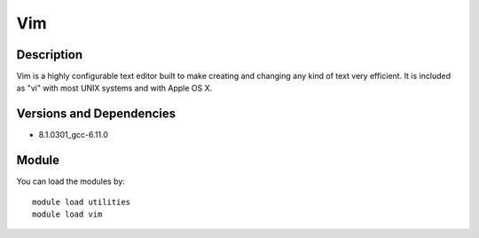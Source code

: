 .. _backbone-label:

Vim
==============================

Description
~~~~~~~~
Vim is a highly configurable text editor built to make creating and changing any kind of text very efficient. It is included as "vi" with most UNIX systems and with Apple OS X.

Versions and Dependencies
~~~~~~~~
- 8.1.0301_gcc-6.11.0

Module
~~~~~~~~
You can load the modules by::

    module load utilities
    module load vim

